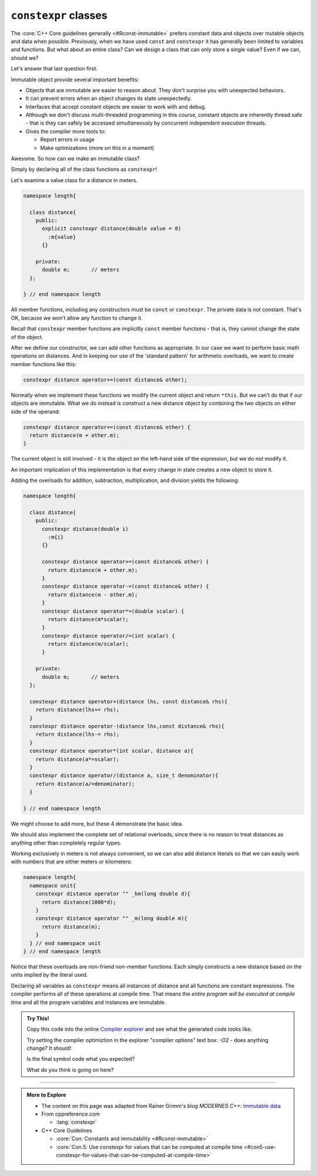 ..  Copyright (C)  Dave Parillo.  Permission is granted to copy, distribute
    and/or modify this document under the terms of the GNU Free Documentation
    License, Version 1.3 or any later version published by the Free Software
    Foundation; with Invariant Sections being Forward, and Preface,
    no Front-Cover Texts, and no Back-Cover Texts.  A copy of
    the license is included in the section entitled "GNU Free Documentation
    License".

.. index:: immutability
   pair: classes; constexpr

``constexpr`` classes
=====================
The :core:`C++ Core guidelines generally <#Rconst-immutable>`
prefers constant data and objects over mutable objects and data when possible.
Previously, when we have used ``const`` and ``constexpr`` it has generally been
limited to variables and functions.
But what about an entire class?
Can we design a class that can only store a single value?
Even if we can, should we?

Let's answer that last question first.

Immutable object provide several important benefits:

- Objects that are immutable are easier to reason about.
  They don't surprise you with unexpected behaviors.
- It can prevent errors when an object changes its state unexpectedly.
- Interfaces that accept constant objects are easier to work with and debug.
- Although we don't discuss multi-threaded programming in this course,
  constant objects are inherently thread safe - that is they can safely be
  accessed simultaneously by concurrent independent execution threads.
- Gives the compiler more tools to:

  - Report errors in usage
  - Make optimizations (more on this in a moment)


Awesome. So how can we make an immutable class?

Simply by declaring all of the class functions as ``constexpr``!

Let's examine a value class for a distance in meters.

.. code-block:: cpp

   namespace length{

     class distance{
       public:
         explicit constexpr distance(double value = 0)
           :m{value}
         {}

       private:
         double m;	 // meters 
     };

   } // end namespace length

All member functions, including any constructors must be ``const`` or ``constexpr``.
The private data is not constant.
That's OK, because we won't allow any function to change it.

Recall that ``constexpr`` member functions are implicitly ``const`` member functions -
that is, they cannot change the state of the object.

After we define our constructor, we can add other functions as appropriate.
In our case we want to perform basic math operations on distances.
And in keeping our use of the 'standard pattern' for arithmetic overloads,
we want to create member functions like this:

.. code-block:: cpp

   constexpr distance operator+=(const distance& other);

Normally when we implement these functions we modify the current object
and return ``*this``.
But we can't do that if our objects are immutable.
What we do instead is construct a new distance object by combining the 
two objects on either side of the operand:

.. code-block:: cpp

   constexpr distance operator+=(const distance& other) {
     return distance(m + other.m);
   }

The current object is still involved - it is the object on the left-hand side
of the expression, but we do not modify it.

An important implication of this implementation is that every change in state
creates a new object to store it.


Adding the overloads for addition, subtraction, multiplication, and division
yields the following:

.. code-block:: cpp

   namespace length{

     class distance{
       public:
         constexpr distance(double i)
           :m{i}
         {}

         constexpr distance operator+=(const distance& other) {
           return distance(m + other.m);
         }
         constexpr distance operator-=(const distance& other) {
           return distance(m - other.m);
         }
         constexpr distance operator*=(double scalar) {
           return distance(m*scalar);
         }
         constexpr distance operator/=(int scalar) {
           return distance(m/scalar);
         }

       private:
         double m;	 // meters 
     };

     constexpr distance operator+(distance lhs, const distance& rhs){
       return distance(lhs+= rhs);
     }
     constexpr distance operator-(distance lhs,const distance& rhs){
       return distance(lhs-= rhs);
     }
     constexpr distance operator*(int scalar, distance a){
       return distance(a*=scalar);
     }
     constexpr distance operator/(distance a, size_t denominator){
       return distance(a/=denominator);
     }

   } // end namespace length

We might choose to add more, but these 4 demonstrate the basic idea.

We should also implement the complete set of relational overloads,
since there is no reason to treat distances as anything other than
completely regular types.

Working exclusively in meters is not always convenient, so we can also add
distance literals so that we can easily work with numbers that are either
meters or kilometers:

.. code-block:: cpp

   namespace length{
     namespace unit{
       constexpr distance operator "" _km(long double d){
         return distance(1000*d);
       }
       constexpr distance operator "" _m(long double m){
         return distance(m);
       }
     } // end namespace unit
   } // end namespace length
     
Notice that these overloads are non-friend non-member functions.
Each simply constructs a new distance based on the units implied by the literal used.

.. tabbed:: constexpr_distance_tabbed

   .. tab:: Using distance

      Finally we can write some functions that use our constexpr class.

      Here we add a free function tthat takes a list of distances and
      accumulates an average.
      We could have used :numeric:`std::accumulate <accumulate>`,
      or in C++17 and later, we could use :numeric:`std::reduce <reduce>`
      to achive the same outcome.
      
      Once we have that, we can define some distances,
      generate a few weeks works of values and compute the final result.

      .. code-block:: cpp

         constexpr length::distance average_distance(std::initializer_list<length::distance> distances){
           auto sum = length::distance{0.0};
           for (auto d: distances) sum = sum + d;
           return sum/distances.size(); 
         }

         int main(){
           using namespace length::unit;

           constexpr auto work = 63.0_km;
           constexpr auto commute = 2 * work;
           constexpr auto gym = 2 * 1600.0_m;
           constexpr auto shopping = 2 * 1200.0_m;
           
           constexpr auto week1 = 4*commute + gym + shopping;
           constexpr auto week2 = 4*commute + 2*gym;
           constexpr auto week3 = 4*gym     + 2*shopping;
           constexpr auto week4 = 5*gym     + shopping;
           
           constexpr auto avg_travel = average_distance({week1,week2,week3,week4});
           
           return int(avg_travel); // 264000m
         }

   .. tab:: Run It

      This example does not print a value, but merely returns the final value
      from main.
      If you're curious as to why, copy this code into
      the online `Compiler explorer <https://godbolt.org>`__
 

      .. activecode:: ac_memory_constexpr_classes
         :language: cpp
         :compileargs: ['-Wall', '-Wextra', '-pedantic', '-std=c++1z']
         :nocodelens:

         #include <cstdlib>
         #include <initializer_list>

         namespace length{

           class distance{
             public:
               explicit constexpr distance(double i)
                 :m{i}
               {}

               constexpr distance operator+=(const distance& other) {
                 return distance(m + other.m);
               }
               constexpr distance operator-=(const distance& other) {
                 return distance(m - other.m);
               }
               constexpr distance operator*=(double scalar) {
                 return distance(m*scalar);
               }
               constexpr distance operator/=(int scalar) {
                 return distance(m/scalar);
               }

               constexpr operator int() const { return static_cast<int>(m);}

             private:
               double m;	 // meters 
           };

           constexpr distance operator+(distance lhs, const distance& rhs){
             return distance(lhs+= rhs);
           }
           constexpr distance operator-(distance lhs,const distance& rhs){
             return distance(lhs-= rhs);
           }
           constexpr distance operator*(int scalar, distance a){
             return distance(a*=scalar);
           }
           constexpr distance operator/(distance a, size_t denominator){
             return distance(a/=denominator);
           }

           namespace unit{
             constexpr distance operator "" _km(long double d){
               return distance(1000*d);
             }
             constexpr distance operator "" _m(long double m){
               return distance(m);
             }
           }
           
         } // end namespace length
           
         constexpr length::distance average_distance(std::initializer_list<length::distance> distances){
           auto sum = length::distance{0.0};
           for (auto d: distances) sum = sum + d;
           return sum/distances.size(); 
         }

         int main(){
           using namespace length::unit;

           constexpr auto work = 63.0_km;
           constexpr auto commute = 2 * work;
           constexpr auto gym = 2 * 1600.0_m;
           constexpr auto shopping = 2 * 1200.0_m;
           
           constexpr auto week1 = 4*commute + gym + shopping;
           constexpr auto week2 = 4*commute + 2*gym;
           constexpr auto week3 = 4*gym     + 2*shopping;
           constexpr auto week4 = 5*gym     + shopping;
           
           constexpr auto avg_travel = average_distance({week1,week2,week3,week4});
           
           return int(avg_travel); // 264000m
         }

Declaring all variables as ``constexpr`` means all instances of distance and all functions are constant expressions.
The compiler performs all of these operations at compile time.
That means the *entire program will be executed at compile time* and
all the program variables and instances are immutable. 

.. admonition:: Try This!

   Copy this code into the online `Compiler explorer <https://godbolt.org>`__
   and see what the generated code looks like.

   Try setting the compiler optimiztion in the explorer "compiler options" text box:
   `-O2` - does anything change? It should!

   Is the final symbol code what you expected?

   What do you think is going on here?



-----

.. admonition:: More to Explore

   - The content on this page was adapted from
     Rainer Grimm's blog *MODERNES C++*: `Immutable data <https://www.modernescpp.com/index.php/immutable-data>`__

   - From cppreference.com

     - :lang:`constexpr`

   - C++ Core Guidelines

     - :core:`Con: Constants and immutability <#Rconst-immutable>`
     - :core:`Con.5: Use constexpr for values that can be computed at compile time <#con5-use-constexpr-for-values-that-can-be-computed-at-compile-time>`

